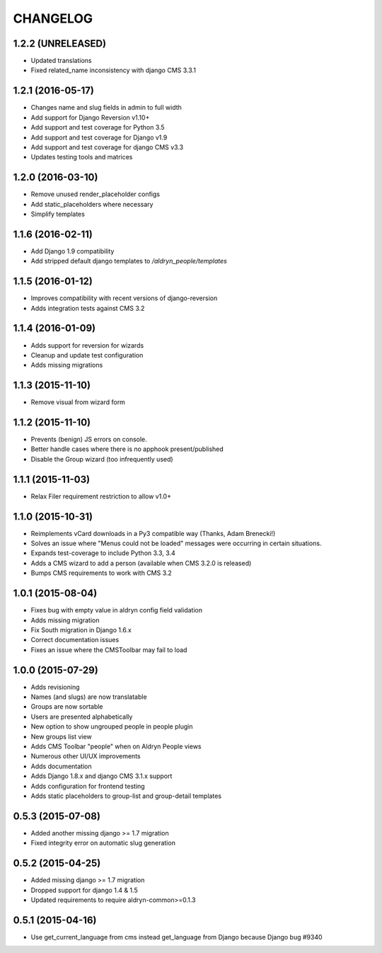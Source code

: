 CHANGELOG
=========


1.2.2 (UNRELEASED)
------------------

* Updated translations
* Fixed related_name inconsistency with django CMS 3.3.1


1.2.1 (2016-05-17)
------------------

* Changes name and slug fields in admin to full width
* Add support for Django Reversion v1.10+
* Add support and test coverage for Python 3.5
* Add support and test coverage for Django v1.9
* Add support and test coverage for django CMS v3.3
* Updates testing tools and matrices


1.2.0 (2016-03-10)
------------------

* Remove unused render_placeholder configs
* Add static_placeholders where necessary
* Simplify templates


1.1.6 (2016-02-11)
------------------

* Add Django 1.9 compatibility
* Add stripped default django templates to `/aldryn_people/templates`


1.1.5 (2016-01-12)
------------------

* Improves compatibility with recent versions of django-reversion
* Adds integration tests against CMS 3.2


1.1.4 (2016-01-09)
------------------

* Adds support for reversion for wizards
* Cleanup and update test configuration
* Adds missing migrations


1.1.3 (2015-11-10)
------------------

* Remove visual from wizard form


1.1.2 (2015-11-10)
------------------

* Prevents (benign) JS errors on console.
* Better handle cases where there is no apphook present/published
* Disable the Group wizard (too infrequently used)


1.1.1 (2015-11-03)
------------------

* Relax Filer requirement restriction to allow v1.0+


1.1.0 (2015-10-31)
------------------

* Reimplements vCard downloads in a Py3 compatible way (Thanks, Adam Brenecki!)
* Solves an issue where "Menus could not be loaded" messages were occurring in
  certain situations.
* Expands test-coverage to include Python 3.3, 3.4
* Adds a CMS wizard to add a person (available when CMS 3.2.0 is released)
* Bumps CMS requirements to work with CMS 3.2


1.0.1 (2015-08-04)
------------------

* Fixes bug with empty value in aldryn config field validation
* Adds missing migration
* Fix South migration in Django 1.6.x
* Correct documentation issues
* Fixes an issue where the CMSToolbar may fail to load


1.0.0 (2015-07-29)
------------------

* Adds revisioning
* Names (and slugs) are now translatable
* Groups are now sortable
* Users are presented alphabetically
* New option to show ungrouped people in people plugin
* New groups list view
* Adds CMS Toolbar "people" when on Aldryn People views
* Numerous other UI/UX improvements
* Adds documentation
* Adds Django 1.8.x and django CMS 3.1.x support
* Adds configuration for frontend testing
* Adds static placeholders to group-list and group-detail templates


0.5.3 (2015-07-08)
------------------

* Added another missing django >= 1.7 migration
* Fixed integrity error on automatic slug generation


0.5.2 (2015-04-25)
------------------

* Added missing django >= 1.7 migration
* Dropped support for django 1.4 & 1.5
* Updated requirements to require aldryn-common>=0.1.3


0.5.1 (2015-04-16)
------------------

* Use get_current_language from cms instead get_language from Django because Django bug #9340
